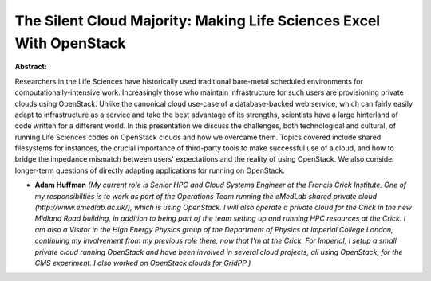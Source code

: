 The Silent Cloud Majority: Making Life Sciences Excel With OpenStack
~~~~~~~~~~~~~~~~~~~~~~~~~~~~~~~~~~~~~~~~~~~~~~~~~~~~~~~~~~~~~~~~~~~~

**Abstract:**

Researchers in the Life Sciences have historically used traditional bare-metal scheduled environments for computationally-intensive work. Increasingly those who maintain infrastructure for such users are provisioning private clouds using OpenStack. Unlike the canonical cloud use-case of a database-backed web service, which can fairly easily adapt to infrastructure as a service and take the best advantage of its strengths, scientists have a large hinterland of code written for a different world. In this presentation we discuss the challenges, both technological and cultural, of running Life Sciences codes on OpenStack clouds and how we overcame them. Topics covered include shared filesystems for instances, the crucial importance of third-party tools to make successful use of a cloud, and how to bridge the impedance mismatch between users' expectations and the reality of using OpenStack. We also consider longer-term questions of directly adapting applications for running on OpenStack.  


* **Adam Huffman** *(My current role is Senior HPC and Cloud Systems Engineer at the Francis Crick Institute. One of my responsibilties is to work as part of the Operations Team running the eMedLab shared private cloud (http://www.emedlab.ac.uk/), which is using OpenStack. I will also operate a private cloud for the Crick in the new Midland Road building, in addition to being part of the team setting up and running HPC resources at the Crick. I am also a Visitor in the High Energy Physics group of the Department of Physics at Imperial College London, continuing my involvement from my previous role there, now that I'm at the Crick. For Imperial, I setup a small private cloud running OpenStack and have been involved in several cloud projects, all using OpenStack, for the CMS experiment. I also worked on OpenStack clouds for GridPP.)*
